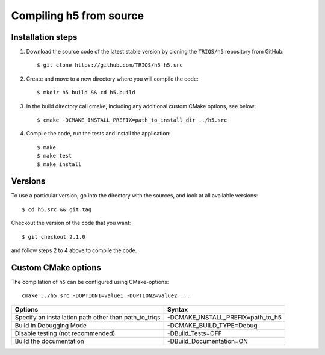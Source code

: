 .. highlight:: bash

.. _install:

Compiling h5 from source
===============================


Installation steps
------------------

#. Download the source code of the latest stable version by cloning the ``TRIQS/h5`` repository from GitHub::

     $ git clone https://github.com/TRIQS/h5 h5.src

#. Create and move to a new directory where you will compile the code::

     $ mkdir h5.build && cd h5.build

#. In the build directory call cmake, including any additional custom CMake options, see below::

     $ cmake -DCMAKE_INSTALL_PREFIX=path_to_install_dir ../h5.src

#. Compile the code, run the tests and install the application::

     $ make
     $ make test
     $ make install

Versions
--------

To use a particular version, go into the directory with the sources, and look at all available versions::

     $ cd h5.src && git tag

Checkout the version of the code that you want::

     $ git checkout 2.1.0

and follow steps 2 to 4 above to compile the code.

Custom CMake options
--------------------

The compilation of ``h5`` can be configured using CMake-options::

    cmake ../h5.src -DOPTION1=value1 -DOPTION2=value2 ...

+-----------------------------------------------------------------+-----------------------------------------------+
| Options                                                         | Syntax                                        |
+=================================================================+===============================================+
| Specify an installation path other than path_to_triqs           | -DCMAKE_INSTALL_PREFIX=path_to_h5             |
+-----------------------------------------------------------------+-----------------------------------------------+
| Build in Debugging Mode                                         | -DCMAKE_BUILD_TYPE=Debug                      |
+-----------------------------------------------------------------+-----------------------------------------------+
| Disable testing (not recommended)                               | -DBuild_Tests=OFF                             |
+-----------------------------------------------------------------+-----------------------------------------------+
| Build the documentation                                         | -DBuild_Documentation=ON                      |
+-----------------------------------------------------------------+-----------------------------------------------+
